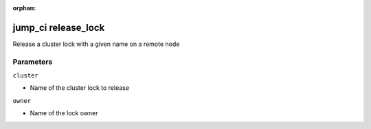:orphan:

..
    _Auto-generated file, do not edit manually ...
    _Toolbox generate command: repo generate_toolbox_rst_documentation
    _ Source component: Jump_Ci.release_lock


jump_ci release_lock
====================

Release a cluster lock with a given name on a remote node




Parameters
----------


``cluster``  

* Name of the cluster lock to release


``owner``  

* Name of the lock owner

